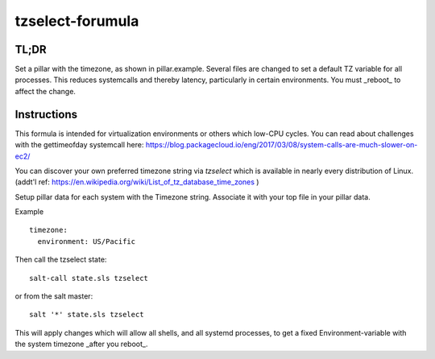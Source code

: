 =================
tzselect-forumula
=================


TL;DR
-----

Set a pillar with the timezone, as shown in pillar.example.  Several files are changed to set a default TZ variable for all processes.  This reduces systemcalls and thereby latency, particularly in certain environments.  You must _reboot_ to affect the change.


Instructions
------------

This formula is intended for virtualization environments or others which low-CPU cycles.  You can read about challenges with the gettimeofday systemcall here: https://blog.packagecloud.io/eng/2017/03/08/system-calls-are-much-slower-on-ec2/

You can discover your own preferred timezone string via `tzselect` which is available in nearly every distribution of Linux.  (addt'l ref: https://en.wikipedia.org/wiki/List_of_tz_database_time_zones )

Setup pillar data for each system with the Timezone string.  Associate it with your top file in your pillar data.

Example ::

	timezone:
	  environment: US/Pacific


Then call the tzselect state::

	salt-call state.sls tzselect


or from the salt master::

	salt '*' state.sls tzselect


This will apply changes which will allow all shells, and all systemd processes, to get a fixed Environment-variable with the system timezone _after you reboot_. 
